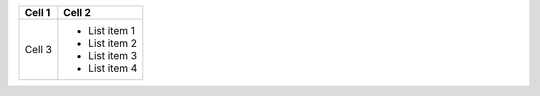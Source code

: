 
+--------+---------------+
| Cell 1 | Cell 2        |
+========+===============+
| Cell 3 | - List item 1 |
|        | - List item 2 |
|        | - List item 3 |
|        | - List item 4 |
+--------+---------------+

